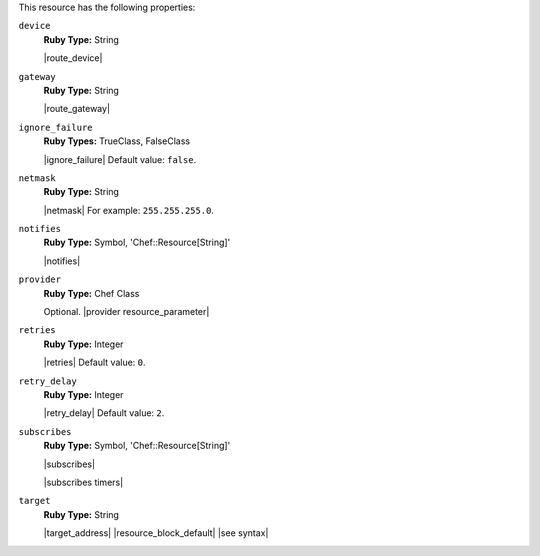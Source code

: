 .. The contents of this file are included in multiple topics.
.. This file should not be changed in a way that hinders its ability to appear in multiple documentation sets.

This resource has the following properties:
   
``device``
   **Ruby Type:** String

   |route_device|
   
``gateway``
   **Ruby Type:** String

   |route_gateway|
   
``ignore_failure``
   **Ruby Types:** TrueClass, FalseClass

   |ignore_failure| Default value: ``false``.
   
``netmask``
   **Ruby Type:** String

   |netmask| For example: ``255.255.255.0``.
   
``notifies``
   **Ruby Type:** Symbol, 'Chef::Resource[String]'

   |notifies|

   .. include:: ../../includes_resources_common/includes_resources_common_notifications_syntax_notifies.rst

   .. include:: ../../includes_resources_common/includes_resources_common_notifications_timers.rst
   
``provider``
   **Ruby Type:** Chef Class

   Optional. |provider resource_parameter|
   
``retries``
   **Ruby Type:** Integer

   |retries| Default value: ``0``.
   
``retry_delay``
   **Ruby Type:** Integer

   |retry_delay| Default value: ``2``.
   
``subscribes``
   **Ruby Type:** Symbol, 'Chef::Resource[String]'

   |subscribes|

   .. include:: ../../includes_resources_common/includes_resources_common_notifications_syntax_subscribes.rst

   |subscribes timers|
   
``target``
   **Ruby Type:** String

   |target_address| |resource_block_default| |see syntax|

.. Properties in the route resource that aren't in the route provider: domain, domainname, hostname, metric, networking, networking_ipv6, route_type ... these shouldn't be visible in this properties list at this time.
